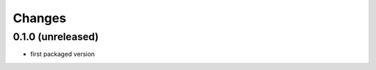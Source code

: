 Changes
~~~~~~~

.. Future (?)
.. ----------
.. -

0.1.0 (unreleased)
------------------
- first packaged version


